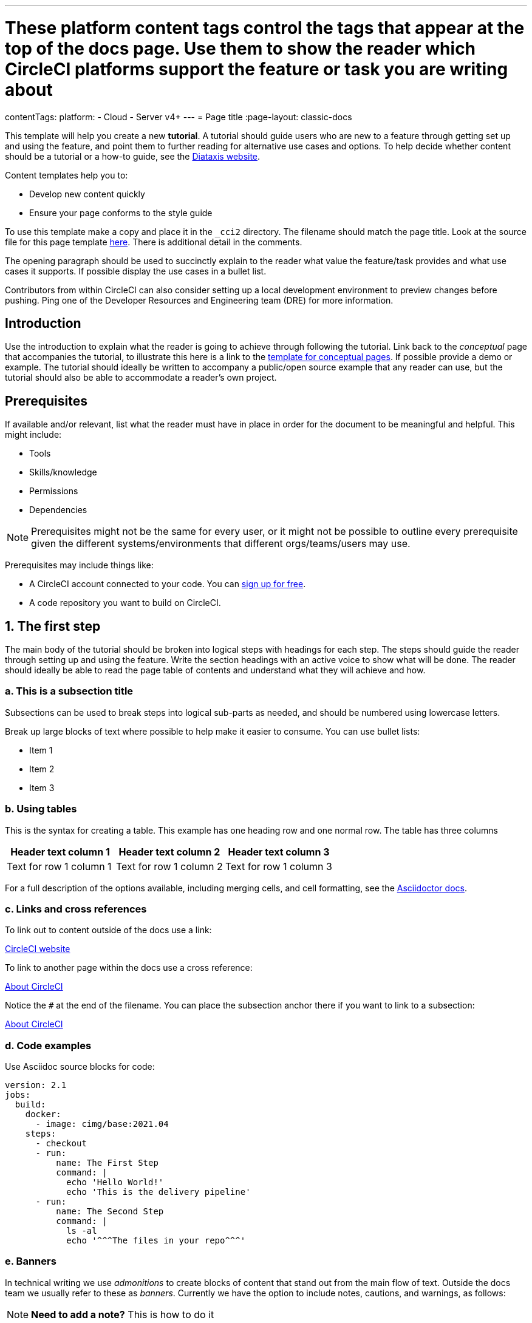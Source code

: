 ---
# These platform content tags control the tags that appear at the top of the docs page. Use them to show the reader which CircleCI platforms support the feature or task you are writing about
contentTags:
  platform:
  - Cloud
  - Server v4+
---
= Page title
:page-layout: classic-docs

:page-description: A short page description goes here
:icons: font
:experimental:

////
Some notes on attributes

 - ensures that all liquid tags are processed before rendering the content. More info here: https://github.com/asciidoctor/jekyll-asciidoc/blob/89b8f55f5312e4a0f1bca496bd9217d53d5b21dd/docs/modules/ROOT/pages/liquid.adoc

:icons: font - enables the use of font awesome icons https://docs.asciidoctor.org/asciidoc/latest/macros/icons-font/

:experimental: allows access to asciidoc macros, more info here: https://docs.asciidoctor.org/asciidoc/latest/macros/ui-macros/

////

This template will help you create a new **tutorial**. A tutorial should guide users who are new to a feature through getting set up and using the feature, and point them to further reading for alternative use cases and options. To help decide whether content should be a tutorial or a how-to guide, see the link:https://diataxis.fr/tutorials-how-to/[Diataxis website].

Content templates help you to:

* Develop new content quickly
* Ensure your page conforms to the style guide

To use this template make a copy and place it in the `_cci2` directory. The filename should match the page title. Look at the source file for this page template link:https://github.com/circleci/circleci-docs/blob/master/jekyll/_cci2/template/template-tutorial.adoc?plain=1[here]. There is additional detail in the comments.

The opening paragraph should be used to succinctly explain to the reader what value the feature/task provides and what use cases it supports. If possible display the use cases in a bullet list.

Contributors from within CircleCI can also consider setting up a local development environment to preview changes before pushing. Ping one of the Developer Resources and Engineering team (DRE) for more information.

[#introduction]
== Introduction

Use the introduction to explain what the reader is going to achieve through following the tutorial. Link back to the _conceptual_ page that accompanies the tutorial, to illustrate this here is a link to the xref:template-conceptual#[template for conceptual pages]. If possible provide a demo or example. The tutorial should ideally be written to accompany a public/open source example that any reader can use, but the tutorial should also be able to accommodate a reader’s own project.

[#prerequisites]
== Prerequisites

If available and/or relevant, list what the reader must have in place in order for the document to be meaningful and helpful. This might include:

* Tools
* Skills/knowledge
* Permissions
* Dependencies

NOTE: Prerequisites might not be the same for every user, or it might not be possible to outline every prerequisite given the different systems/environments that different orgs/teams/users may use.

Prerequisites may include things like:

* A CircleCI account connected to your code. You can link:https://circleci.com/signup/[sign up for free].
* A code repository you want to build on CircleCI.

== 1. The first step

The main body of the tutorial should be broken into logical steps with headings for each step. The steps should guide the reader through setting up and using the feature. Write the section headings with an active voice to show what will be done. The reader should ideally be able to read the page table of contents and understand what they will achieve and how.

[#this-is-a-subsection-title]
=== a. This is a subsection title

Subsections can be used to break steps into logical sub-parts as needed, and should be numbered using lowercase letters.

Break up large blocks of text where possible to help make it easier to consume. You can use bullet lists:

* Item 1
* Item 2
* Item 3

[#using-tables]
=== b. Using tables

This is the syntax for creating a table. This example has one heading row and one normal row. The table has three columns

[.table.table-striped]
[cols=3*, options="header", stripes=even]
|===
|Header text column 1
|Header text column 2
|Header text column 3

|Text for row 1 column 1
|Text for row 1 column 2
|Text for row 1 column 3
|===

For a full description of the options available, including merging cells, and cell formatting, see the link:https://docs.asciidoctor.org/asciidoc/latest/tables/build-a-basic-table/[Asciidoctor docs].

[#links-and-cross-references]
=== c. Links and cross references

To link out to content outside of the docs use a link:

link:https://circleci.com/[CircleCI website]

To link to another page within the docs use a cross reference:

xref:../about-circleci#[About CircleCI]

Notice the `#` at the end of the filename. You can place the subsection anchor there if you want to link to a subsection:

xref:../about-circleci#learn-more[About CircleCI]

[#code-examples]
=== d. Code examples

Use Asciidoc source blocks for code:

[source,yaml]
----
version: 2.1
jobs:
  build:
    docker:
      - image: cimg/base:2021.04
    steps:
      - checkout
      - run:
          name: The First Step
          command: |
            echo 'Hello World!'
            echo 'This is the delivery pipeline'
      - run:
          name: The Second Step
          command: |
            ls -al
            echo '^^^The files in your repo^^^'
----

[#banners]
=== e. Banners

In technical writing we use _admonitions_ to create blocks of content that stand out from the main flow of text. Outside the docs team we usually refer to these as _banners_. Currently we have the option to include notes, cautions, and warnings, as follows:

NOTE: **Need to add a note?** This is how to do it

CAUTION: **Need to add a caution?** This is how to do it

WARNING: **Need to add a warning?** This is how to do it

We try to use a short section in bold at the start of the admonition to try to attract the readers attention.

For more information, see xref:../style/formatting/#using-notes-tips-cautions-warnings[the CircleCI style guide].

[#the-second-step]
== 2. The second step

Each main step in the tutorial should be under its own level 2 (`==`) heading, using the numbered list format.

[#conclusion]
== Conclusion

End the tutoral with a conclusion section that summarizes what was covered.

[#next-steps]
== Next steps

// Here you can inlude links to other pages in docs or the blog etc. where the reader should head next.
* xref:../benefits-of-circleci#[Benefits of CircleCI]
* xref:../concepts#[CircleCI concepts]
